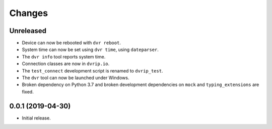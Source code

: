 Changes
=======

Unreleased
----------

* Device can now be rebooted with ``dvr reboot``.
* System time can now be set using ``dvr time``, using ``dateparser``.
* The ``dvr info`` tool reports system time.
* Connection classes are now in ``dvrip.io``.
* The ``test_connect`` development script is renamed to ``dvrip_test``.
* The ``dvr`` tool can now be launched under Windows.
* Broken dependency on Python 3.7 and broken development dependencies on
  ``mock`` and ``typing_extensions`` are fixed.

0.0.1 (2019-04-30)
------------------

* Initial release.
